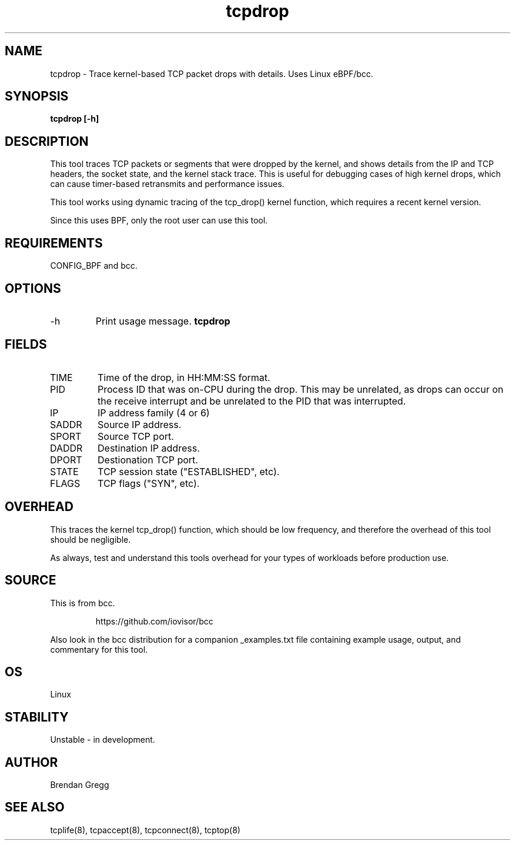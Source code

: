 .TH tcpdrop 8  "2018-05-30" "USER COMMANDS"
.SH NAME
tcpdrop \- Trace kernel-based TCP packet drops with details. Uses Linux eBPF/bcc.
.SH SYNOPSIS
.B tcpdrop [\-h]
.SH DESCRIPTION
This tool traces TCP packets or segments that were dropped by the kernel, and
shows details from the IP and TCP headers, the socket state, and the
kernel stack trace. This is useful for debugging cases of high kernel drops,
which can cause timer-based retransmits and performance issues.

This tool works using dynamic tracing of the tcp_drop() kernel function,
which requires a recent kernel version.

Since this uses BPF, only the root user can use this tool.
.SH REQUIREMENTS
CONFIG_BPF and bcc.
.SH OPTIONS
.TP
\-h
Print usage message.
.B tcpdrop
.SH FIELDS
.TP
TIME
Time of the drop, in HH:MM:SS format.
.TP
PID
Process ID that was on-CPU during the drop. This may be unrelated, as drops
can occur on the receive interrupt and be unrelated to the PID that was
interrupted.
.TP
IP
IP address family (4 or 6)
.TP
SADDR
Source IP address.
.TP
SPORT
Source TCP port.
.TP
DADDR
Destination IP address.
.TP
DPORT
Destionation TCP port.
.TP
STATE
TCP session state ("ESTABLISHED", etc).
.TP
FLAGS
TCP flags ("SYN", etc).
.SH OVERHEAD
This traces the kernel tcp_drop() function, which should be low frequency,
and therefore the overhead of this tool should be negligible.

As always, test and understand this tools overhead for your types of
workloads before production use.
.SH SOURCE
This is from bcc.
.IP
https://github.com/iovisor/bcc
.PP
Also look in the bcc distribution for a companion _examples.txt file containing
example usage, output, and commentary for this tool.
.SH OS
Linux
.SH STABILITY
Unstable - in development.
.SH AUTHOR
Brendan Gregg
.SH SEE ALSO
tcplife(8), tcpaccept(8), tcpconnect(8), tcptop(8)
